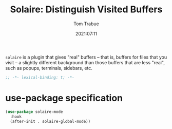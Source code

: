 #+title:    Solaire: Distinguish Visited Buffers
#+author:   Tom Trabue
#+email:    tom.trabue@gmail.com
#+date:     2021:07:11
#+property: header-args:emacs-lisp :lexical t
#+tags:
#+STARTUP: fold

=solaire= is a plugin that gives "real" buffers -- that is, buffers for files
that you visit -- a slightly different background than those buffers that are
less "real", such as popups, terminals, sidebars, etc.

#+begin_src emacs-lisp :tangle yes
  ;; -*- lexical-binding: t; -*-

  #+end_src

* use-package specification
  #+begin_src emacs-lisp :tangle yes
    (use-package solaire-mode
      :hook
      (after-init . solaire-global-mode))
  #+end_src
